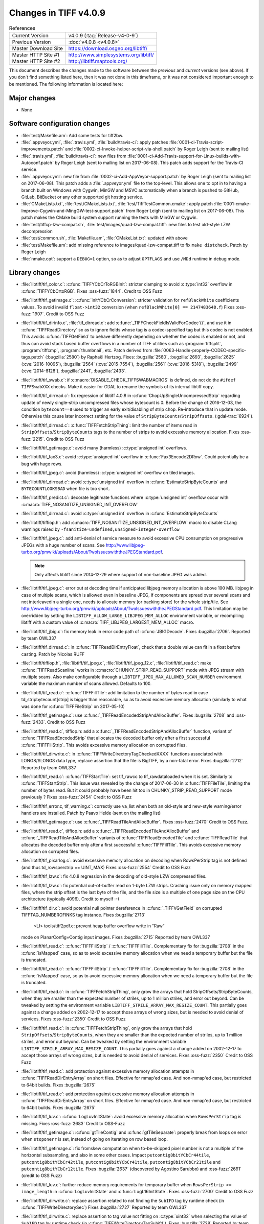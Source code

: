 Changes in TIFF v4.0.9
======================

.. table:: References
    :widths: auto

    ======================  ==========================================
    Current Version         v4.0.9 (:tag:`Release-v4-0-9`)
    Previous Version        :doc:`v4.0.8 <v4.0.8>`
    Master Download Site    `<https://download.osgeo.org/libtiff/>`_
    Master HTTP Site #1     `<http://www.simplesystems.org/libtiff/>`_
    Master HTTP Site #2     `<http://libtiff.maptools.org/>`_
    ======================  ==========================================

This document describes the changes made to the software between the
*previous* and *current* versions (see above).  If you don't
find something listed here, then it was not done in this timeframe, or
it was not considered important enough to be mentioned.  The following
information is located here:


Major changes
-------------

* None


Software configuration changes
------------------------------

* :file:`test/Makefile.am`: Add some tests for tiff2bw.
* :file:`.appveyor.yml`, :file:`.travis.yml`, :file:`build/travis-ci`: apply patches
  :file:`0001-ci-Travis-script-improvements.patch` and
  :file:`0002-ci-Invoke-helper-script-via-shell.patch` by Roger Leigh
  (sent to mailing list)
* :file:`.travis.yml`, :file:`build/travis-ci`: new files from
  :file:`0001-ci-Add-Travis-support-for-Linux-builds-with-Autoconf.patch` by
  Roger Leigh (sent to mailing list on 2017-06-08).
  This patch adds support for the Travis-CI service.
* :file:`.appveyor.yml`: new file from
  :file:`0002-ci-Add-AppVeyor-support.patch` by Roger Leigh (sent to mailing
  list on 2017-06-08).
  This patch adds a :file:`.appveyor.yml` file to the top-level.  This allows
  one to opt in to having a branch built on Windows with Cygwin,
  MinGW and MSVC automatically when a branch is pushed to GitHub,
  GitLab, BitBucket or any other supported git hosting service.
* :file:`CMakeLists.txt`, :file:`test/CMakeLists.txt`, :file:`test/TiffTestCommon.cmake`: apply
  patch :file:`0001-cmake-Improve-Cygwin-and-MingGW-test-support.patch` from Roger
  Leigh (sent to mailing list on 2017-06-08).
  This patch makes the CMake build system support running the tests
  with MinGW or Cygwin.

* :file:`test/tiffcp-lzw-compat.sh`, :file:`test/images/quad-lzw-compat.tiff`: new files
  to test old-style LZW decompression
* :file:`test/common.sh`, :file:`Makefile.am`, :file:`CMakeList.txt`: updated with above
* :file:`test/Makefile.am`: add missing reference to images/quad-lzw-compat.tiff
  to fix ``make distcheck``. Patch by Roger Leigh
* :file:`nmake.opt`: support a ``DEBUG=1`` option, so as to adjust ``OPTFLAGS`` and use
  ``/MDd`` runtime in debug mode.


Library changes
---------------

* :file:`libtiff/tif_color.c`: :c:func:`TIFFYCbCrToRGBInit`: stricter clamping to avoid
  :c:type:`int32` overflow in :c:func:`TIFFYCbCrtoRGB`.
  Fixes :oss-fuzz:`1844`.
  Credit to OSS Fuzz

* :file:`libtiff/tif_getimage.c`: :c:func:`initYCbCrConversion`: stricter validation for
  ``refBlackWhite`` coefficients values. To avoid invalid ``float->int32`` conversion
  (when ``refBlackWhite[0] == 2147483648.f``)
  Fixes :oss-fuzz:`1907`.
  Credit to OSS Fuzz

* :file:`libtiff/tif_dirinfo.c`, :file:`tif_dirread.c`: add :c:func:`_TIFFCheckFieldIsValidForCodec`()`,
  and use it in :c:func:`TIFFReadDirectory` so as to ignore fields whose tag is a
  codec-specified tag but this codec is not enabled. This avoids :c:func:`TIFFGetField`
  to behave differently depending on whether the codec is enabled or not, and
  thus can avoid stack based buffer overflows in a number of TIFF utilities
  such as :program:`tiffsplit`, :program:`tiffcmp`, :program:`thumbnail`, etc.
  Patch derived from :file:`0063-Handle-properly-CODEC-specific-tags.patch`
  (:bugzilla:`2580`) by Raphaël Hertzog.
  Fixes:
  :bugzilla:`2580`,
  :bugzilla:`2693`,
  :bugzilla:`2625` (:cve:`2016-10095`),
  :bugzilla:`2564` (:cve:`2015-7554`),
  :bugzilla:`2561` (:cve:`2016-5318`),
  :bugzilla:`2499` (:cve:`2014-8128`),
  :bugzilla:`2441`,
  :bugzilla:`2433`.

* :file:`libtiff/tif_swab.c`: if :c:macro:`DISABLE_CHECK_TIFFSWABMACROS` is defined, do not do
  the ``#ifdef TIFFSwabXXX`` checks. Make it easier for GDAL to rename the symbols
  of its internal libtiff copy.

* :file:`libtiff/tif_dirread.c`: fix regression of libtiff 4.0.8 in
  :c:func:`ChopUpSingleUncompressedStrip` regarding update of newly single-strip
  uncompressed files whose bytecount is 0. Before the change of 2016-12-03,
  the condition ``bytecount==0`` used to trigger an early exit/disabling of
  strip chop. Re-introduce that in update mode. Otherwise this cause
  later incorrect setting for the value of ``StripByteCounts``/``StripOffsets``.
  (:gdal-trac:`6924`).
* :file:`libtiff/tif_dirread.c`: :c:func:`TIFFFetchStripThing`: limit the number of items
  read in ``StripOffsets``/``StripByteCounts`` tags to the number of strips to avoid
  excessive memory allocation.
  Fixes :oss-fuzz:`2215`.
  Credit to OSS Fuzz
* :file:`libtiff/tif_getimage.c`: avoid many (harmless) :c:type:`unsigned int` overflows.
* :file:`libtiff/tif_fax3.c`: avoid :c:type:`unsigned int` overflow in :c:func:`Fax3Encode2DRow`. Could
  potentially be a bug with huge rows.
* :file:`libtiff/tif_jpeg.c`: avoid (harmless) :c:type:`unsigned int` overflow on tiled images.
* :file:`libtiff/tif_dirread.c`: avoid :c:type:`unsigned int` overflow in :c:func:`EstimateStripByteCounts`
  and ``BYTECOUNTLOOKSBAD`` when file is too short.
* :file:`libtiff/tif_predict.c`: decorate legitimate functions where :c:type:`unsigned int`
  overflow occur with :c:macro:`TIFF_NOSANITIZE_UNSIGNED_INT_OVERFLOW`
* :file:`libtiff/tif_dirread.c`: avoid :c:type:`unsigned int` overflow in :c:func:`EstimateStripByteCounts`
* :file:`libtiff/tiffiop.h`: add :c:macro:`TIFF_NOSANITIZE_UNSIGNED_INT_OVERFLOW` macro to
  disable CLang warnings raised by ``-fsanitize=undefined,unsigned-integer-overflow``
* :file:`libtiff/tif_jpeg.c`: add anti-denial of service measure to avoid excessive
  CPU consumption on progressive JPEGs with a huge number of scans.
  See `<http://www.libjpeg-turbo.org/pmwiki/uploads/About/TwoIssueswiththeJPEGStandard.pdf>`_.

  .. note::

      Only affects libtiff since 2014-12-29 where support of non-baseline JPEG
      was added.

* :file:`libtiff/tif_jpeg.c`: error out at decoding time if anticipated libjpeg
  memory allocation is above 100 MB. libjpeg in case of multiple scans,
  which is allowed even in baseline JPEG, if components are spread over several
  scans and not interleavedin a single one, needs to allocate memory (or
  backing store) for the whole strip/tile.
  See `<http://www.libjpeg-turbo.org/pmwiki/uploads/About/TwoIssueswiththeJPEGStandard.pdf>`_.
  This limitation may be overridden by setting the
  ``LIBTIFF_ALLOW_LARGE_LIBJPEG_MEM_ALLOC`` environment variable, or recompiling
  libtiff with a custom value of :c:macro:`TIFF_LIBJPEG_LARGEST_MEM_ALLOC` macro.
* :file:`libtiff/tif_jbig.c`: fix memory leak in error code path of :c:func:`JBIGDecode`.
  Fixes :bugzilla:`2706`.
  Reported by team OWL337
* :file:`libtiff/tif_dirread.c`: in :c:func:`TIFFReadDirEntryFloat`, check that a
  double value can fit in a float before casting. Patch by Nicolas RUFF
* :file:`libtiff/tiffiop.h`, :file:`libtiff/tif_jpeg.c`, :file:`libtiff/tif_jpeg_12.c`,
  :file:`libtiff/tif_read.c`: make :c:func:`TIFFReadScanline` works in
  :c:macro:`CHUNKY_STRIP_READ_SUPPORT` mode with JPEG stream with multiple scans.
  Also make configurable through a ``LIBTIFF_JPEG_MAX_ALLOWED_SCAN_NUMBER``
  environment variable the maximum number of scans allowed. Defaults to
  100.
* :file:`libtiff/tif_read.c`: :c:func:`TIFFFillTile`: add limitation to the number
  of bytes read in case td_stripbytecount[strip] is bigger than
  reasonable, so as to avoid excessive memory allocation (similarly to
  what was done for :c:func:`TIFFFileStrip` on 2017-05-10)
* :file:`libtiff/tif_getimage.c`: use :c:func:`_TIFFReadEncodedStripAndAllocBuffer`.
  Fixes :bugzilla:`2708` and
  :oss-fuzz:`2433`.
  Credit to OSS Fuzz
* :file:`libtiff/tif_read.c`, tiffiop.h: add a :c:func:`_TIFFReadEncodedStripAndAllocBuffer`
  function, variant of :c:func:`TIFFReadEncodedStrip` that allocates the
  decoded buffer only after a first successful :c:func:`TIFFFillStrip`. This avoids
  excessive memory allocation on corrupted files.
* :file:`libtiff/tif_dirwrite.c`: in :c:func:`TIFFWriteDirectoryTagCheckedXXXX`
  functions associated with LONG8/SLONG8 data type, replace assertion that
  the file is BigTIFF, by a non-fatal error.
  Fixes :bugzilla:`2712`
  Reported by team OWL337
* :file:`libtiff/tif_read.c`: :c:func:`TIFFStartTile`: set tif_rawcc to
  tif_rawdataloaded when it is set. Similarly to :c:func:`TIFFStartStrip`.
  This issue was revealed by the change of 2017-06-30 in :c:func:`TIFFFileTile`,
  limiting the number of bytes read. But it could probably have been hit
  too in CHUNKY_STRIP_READ_SUPPORT mode previously ?
  Fixes :oss-fuzz:`2454`
  Credit to OSS Fuzz
* :file:`libtiff/tif_error.c, tif_warning.c`: correctly use va_list when both
  an old-style and new-style warning/error handlers are installed.
  Patch by Paavo Helde (sent on the mailing list)
* :file:`libtiff/tif_getimage.c`: use :c:func:`_TIFFReadTileAndAllocBuffer`.
  Fixes :oss-fuzz:`2470`
  Credit to OSS Fuzz.
* :file:`libtiff/tif_read.c`, tiffiop.h: add a :c:func:`_TIFFReadEncodedTileAndAllocBuffer`
  and :c:func:`_TIFFReadTileAndAllocBuffer` variants of :c:func:`TIFFReadEncodedTile` and
  :c:func:`TIFFReadTile` that allocates the decoded buffer only after a first
  successful :c:func:`TIFFFillTile`. This avoids excessive memory allocation
  on corrupted files.
* :file:`libtiff/tif_pixarlog.c`: avoid excessive memory allocation on decoding
  when RowsPerStrip tag is not defined (and thus td_rowsperstrip == UINT_MAX)
  Fixes :oss-fuzz:`2554`
  Credit to OSS Fuzz
* :file:`libtiff/tif_lzw.c`: fix 4.0.8 regression in the decoding of old-style LZW
  compressed files.
* :file:`libtiff/tif_lzw.c`: fix potential out-of-buffer read on 1-byte LZW
  strips. Crashing issue only on memory mapped files, where the strip
  offset is the last byte of the file, and the file size is a multiple
  of one page size on the CPU architecture (typically 4096). Credit
  to myself :-)
* :file:`libtiff/tif_dir.c`: avoid potential null pointer dereference in
  :c:func:`_TIFFVGetField` on corrupted TIFFTAG_NUMBEROFINKS tag instance.
  Fixes :bugzilla:`2713`
    <LI> tools/tiff2pdf.c: prevent heap buffer overflow write in "Raw"
  mode on PlanarConfig=Contig input images.
  Fixes :bugzilla:`2715`
  Reported by team OWL337
* :file:`libtiff/tif_read.c`: :c:func:`TIFFFillStrip` / :c:func:`TIFFFillTile`.
  Complementary fix for :bugzilla:`2708`
  in the :c:func:`isMapped` case, so as to avoid excessive memory allocation
  when we need a temporary buffer but the file is truncated.
* :file:`libtiff/tif_read.c`: :c:func:`TIFFFillStrip` / :c:func:`TIFFFillTile`.
  Complementary fix for :bugzilla:`2708`
  in the :c:func:`isMapped` case, so as to avoid excessive memory allocation
  when we need a temporary buffer but the file is truncated.
* :file:`libtiff/tif_read.c`: in :c:func:`TIFFFetchStripThing`, only grow the
  arrays that hold StripOffsets/StripByteCounts, when they are smaller
  than the expected number of striles, up to 1 million striles, and
  error out beyond. Can be tweaked by setting the environment variable
  ``LIBTIFF_STRILE_ARRAY_MAX_RESIZE_COUNT``.
  This partially goes against a change added on 2002-12-17 to accept
  those arrays of wrong sizes, but is needed to avoid denial of services.
  Fixes :oss-fuzz:`2350`
  Credit to OSS Fuzz
* :file:`libtiff/tif_read.c`: in :c:func:`TIFFFetchStripThing`, only grow the
  arrays that hold ``StripOffsets``/``StripByteCounts``, when they are smaller
  than the expected number of striles, up to 1 million striles, and
  error out beyond. Can be tweaked by setting the environment variable
  ``LIBTIFF_STRILE_ARRAY_MAX_RESIZE_COUNT``.
  This partially goes against a change added on 2002-12-17 to accept
  those arrays of wrong sizes, but is needed to avoid denial of services.
  Fixes :oss-fuzz:`2350`
  Credit to OSS Fuzz
* :file:`libtiff/tif_read.c`: add protection against excessive memory
  allocation attempts in :c:func:`TIFFReadDirEntryArray` on short files.
  Effective for mmap'ed case. And non-mmap'ed case, but restricted
  to 64bit builds.
  Fixes :bugzilla:`2675`
* :file:`libtiff/tif_read.c`: add protection against excessive memory
  allocation attempts in :c:func:`TIFFReadDirEntryArray` on short files.
  Effective for mmap'ed case. And non-mmap'ed case, but restricted
  to 64bit builds.
  Fixes :bugzilla:`2675`
* :file:`libtiff/tif_luv.c`: :c:func:`LogLuvInitState`: avoid excessive memory
  allocation when ``RowsPerStrip`` tag is missing.
  Fixes :oss-fuzz:`2683`
  Credit to OSS-Fuzz
* :file:`libtiff/tif_getimage.c`: :c:func:`gtTileContig` and :c:func:`gtTileSeparate`:
  properly break from loops on error when ``stoponerr`` is set, instead
  of going on iterating on row based loop.
* :file:`libtiff/tif_getimage.c`: fix fromskew computation when to-be-skipped
  pixel number is not a multiple of the horizontal subsampling, and
  also in some other cases. Impact ``putcontig8bitYCbCr44tile``,
  ``putcontig8bitYCbCr42tile``, ``putcontig8bitYCbCr41tile``,
  ``putcontig8bitYCbCr21tile`` and ``putcontig8bitYCbCr12tile``.
  Fixes :bugzilla:`2637` (discovered by Agostino Sarubbo)
  and :oss-fuzz:`2691` (credit to OSS Fuzz)
* :file:`libtiff/tif_luv.c`: further reduce memory requirements for temporary
  buffer when ``RowsPerStrip >= image_length`` in :c:func:`LogLuvInitState` and
  :c:func:`LogL16InitState`.
  Fixes :oss-fuzz:`2700`
  Credit to OSS Fuzz
* :file:`libtiff/tif_dirwrite.c`: replace assertion related to not finding the
  ``SubIFD`` tag by runtime check (in :c:func:`TIFFWriteDirectorySec`)
  Fixes :bugzilla:`2727`
  Reported by team OWL337
* :file:`libtiff/tif_dirwrite.c`: replace assertion to tag value not fitting
  on :c:type:`uint32` when selecting the value of ``SubIFD`` tag by runtime check
  (in :c:func:`TIFFWriteDirectoryTagSubifd`).
  Fixes :bugzilla:`2728`
  Reported by team OWL337
* :file:`libtiff/tif_jpeg.c`: accept reading the last strip of a JPEG compressed
  file if the codestream height is larger than the truncated height of the
  strip. Emit a warning in this situation since this is non compliant.
* :file:`libtiff/tiffiop.h`, :c:type:`tif_aux.c`: redirect :c:func:`SeekOK` macro to a :c:func:`_TIFFSeekoK`
  function that checks if the offset is not bigger than :c:macro:`INT64_MAX`, so as
  to avoid a ``-1`` error return code of :c:func:`TIFFSeekFile` to match a required
  seek to :c:macro:`UINT64_MAX`/``-1``.
  Fixes :bugzilla:`2726`
  Adapted from proposal by Nicolas Ruff.
* :file:`libtiff/tif_dirread.c`: add :c:macro:`NULL` check to avoid likely false positive
  null-pointer dereference warning by CLang Static Analyzer.
* :file:`libtiff/libtiff.def`: add :c:func:`TIFFReadRGBAStripExt` and :c:func:`TIFFReadRGBATileExt`
  Fixes :bugzilla:`2735`
* :file:`libtiff/tif_jpeg.c`: add compatibility with libjpeg-turbo 1.5.2 that
  honours ``max_memory_to_use > 0``.
  Cf `<https://github.com/libjpeg-turbo/libjpeg-turbo/issues/162>`_.
* :file:`libtiff/tif_getimage.c`: avoid floating point division by zero in
  :c:func:`initCIELabConversion`
  Fixes :oss-fuzz:`3733`
  Credit to OSS Fuzz


Tools changes
-------------

* :file:`tools/tiff2pdf.c`: prevent heap buffer overflow write in "Raw"
  mode on ``PlanarConfig=Contig`` input images.
  Fixes :bugzilla:`2715`
  Reported by team OWL337
* :file:`tools/tiffset.c`: fix setting a single value for the ``ExtraSamples`` tag
  (and other tags with variable number of values).
  So ``tiffset -s ExtraSamples 1 X``. This only worked
  when setting 2 or more values, but not just one.
* :file:`tools/fax2tiff.c` (``_FAX_Client_Data``): Pass ``FAX_Client_Data`` as the
  client data.  This client data is not used at all at the moment,
  but it makes the most sense.  Issue that the value of
  ``client_data.fd`` was passed where a pointer is expected was reported
  via email by Gerald Schade on Sun, 29 Oct 2017.
* :file:`tools/tiff2pdf.c` (``t2p_sample_realize_palette``): Fix possible
  arithmetic overflow in bounds checking code and eliminate
  comparison between signed and unsigned type.
* :file:`tools/tiff2bw.c` (:c:func:`main`): Free memory allocated in the :program:`tiff2bw`
  program.  This is in response to the report associated with
  :cve:`2017-16232` but does not solve the extremely high memory usage
  with the associated POC file.


Contributed software changes
----------------------------

None
